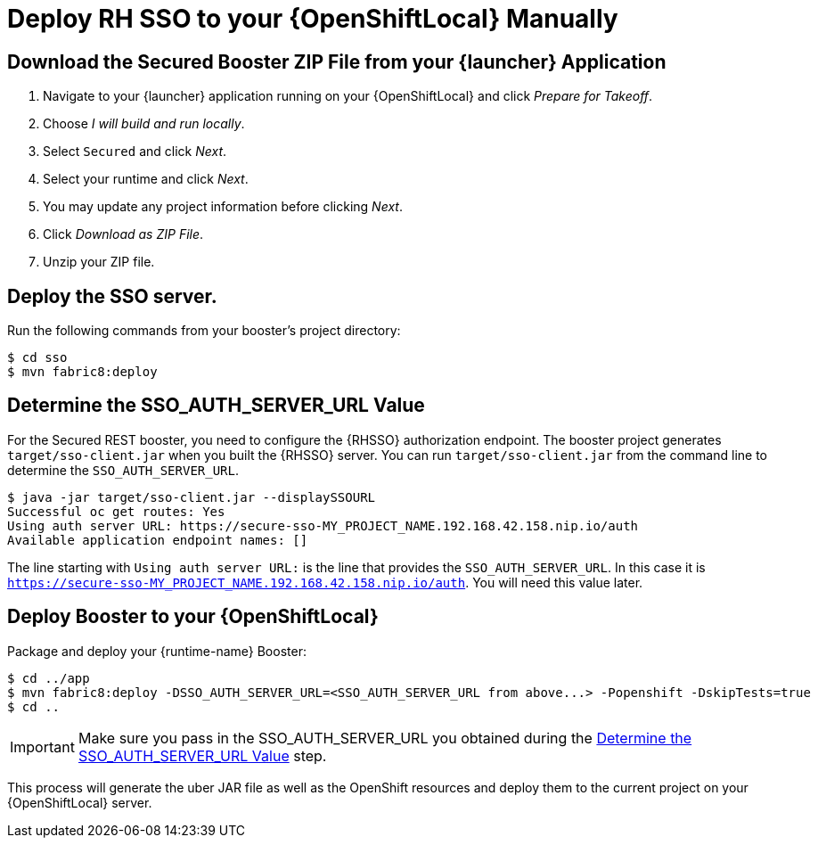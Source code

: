 [[mission-secured-deploy-rhsso-zip]]
= Deploy RH SSO to your {OpenShiftLocal} Manually

:sso-app-name: secure-sso
:sso-auth-url: https://{sso-app-name}-MY_PROJECT_NAME.192.168.42.158.nip.io/auth

== Download the Secured Booster ZIP File from your {launcher} Application

. Navigate to your {launcher} application running on your {OpenShiftLocal} and click _Prepare for Takeoff_.
. Choose _I will build and run locally_.
. Select `Secured` and click _Next_.
. Select your runtime and click _Next_.
. You may update any project information before clicking _Next_.
. Click _Download as ZIP File_.
. Unzip your ZIP file.

== Deploy the SSO server.

Run the following commands from your booster's project directory:

[source,bash,options="nowrap"]
----
$ cd sso
$ mvn fabric8:deploy
----

[[SSO_AUTH_SERVER_URL]]
== Determine the SSO_AUTH_SERVER_URL Value
For the Secured REST booster, you need to configure the {RHSSO} authorization endpoint. The booster project generates
`target/sso-client.jar` when you built the {RHSSO} server. You can run `target/sso-client.jar` from the command line to determine the `SSO_AUTH_SERVER_URL`.

[source,bash,options="nowrap",subs="attributes+"]
----
$ java -jar target/sso-client.jar --displaySSOURL
Successful oc get routes: Yes
Using auth server URL: {sso-auth-url}
Available application endpoint names: []
----

The line starting with `Using auth server URL:` is the line that provides the `SSO_AUTH_SERVER_URL`. In this case it is `{sso-auth-url}`. You will need this value later.

== Deploy Booster to your {OpenShiftLocal}

Package and deploy your {runtime-name} Booster:

[source,bash,options="nowrap",subs="attributes+"]
----
$ cd ../app
$ mvn fabric8:deploy -DSSO_AUTH_SERVER_URL=<SSO_AUTH_SERVER_URL from above...> -Popenshift -DskipTests=true
$ cd ..
----

IMPORTANT: Make sure you pass in the SSO_AUTH_SERVER_URL you obtained during the <<SSO_AUTH_SERVER_URL>> step.

This process will generate the uber JAR file as well as the OpenShift resources and deploy them to the current project on your {OpenShiftLocal} server.
